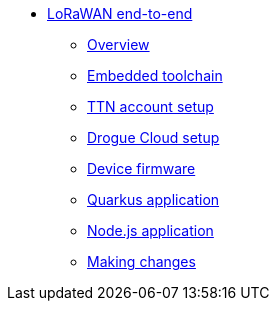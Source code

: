 * xref:index.adoc[LoRaWAN end-to-end]
** xref:index.adoc[Overview]
** xref:toolchain.adoc[Embedded toolchain]
** xref:account-setup.adoc[TTN account setup]
** xref:drogue-cloud.adoc[Drogue Cloud setup]
** xref:firmware.adoc[Device firmware]
** xref:quarkus-application.adoc[Quarkus application]
** xref:nodejs-application.adoc[Node.js application]
** xref:making-changes.adoc[Making changes]
